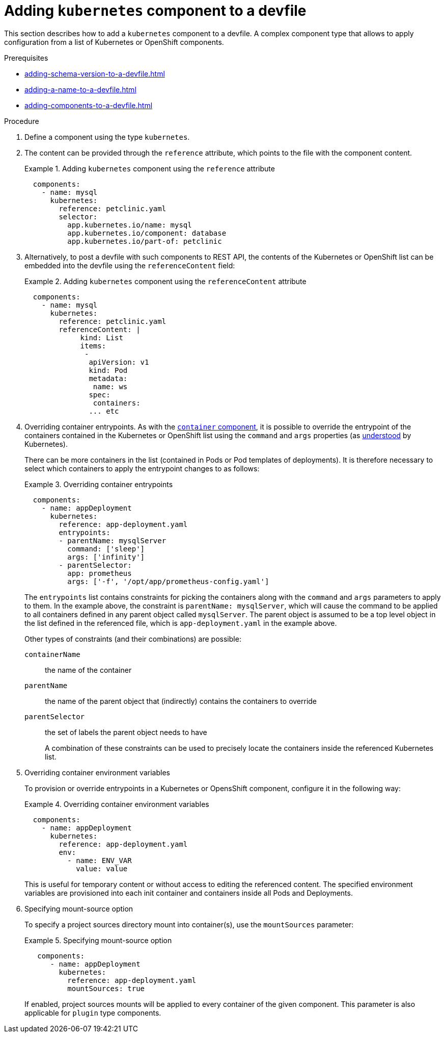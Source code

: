 [id="proc_adding-kubernetes-component-to-a-devfile_{context}"]
= Adding `kubernetes` component to a devfile

[role="_abstract"]
This section describes how to add a `kubernetes` component to a devfile. A complex component type that allows to apply configuration from a list of Kubernetes or OpenShift components.

.Prerequisites

* xref:adding-schema-version-to-a-devfile.adoc[]
* xref:adding-a-name-to-a-devfile.adoc[]
* xref:adding-components-to-a-devfile.adoc[]

.Procedure

. Define a component using the type `kubernetes`.

. The content can be provided through the `reference` attribute, which points to the file with the component content.
+
.Adding `kubernetes` component using the `reference` attribute
====
[source,yaml]
----
  components:
    - name: mysql
      kubernetes:
        reference: petclinic.yaml
        selector:
          app.kubernetes.io/name: mysql
          app.kubernetes.io/component: database
          app.kubernetes.io/part-of: petclinic
----
====

. Alternatively, to post a devfile with such components to REST API, the contents of the Kubernetes or OpenShift list can be embedded into the devfile using the `referenceContent` field:
+
.Adding `kubernetes` component using the `referenceContent` attribute
====
[source,yaml]
----
  components:
    - name: mysql
      kubernetes:
        reference: petclinic.yaml
        referenceContent: |
             kind: List
             items:
              -
               apiVersion: v1
               kind: Pod
               metadata:
                name: ws
               spec:
                containers:
               ... etc
----
====

. Overriding container entrypoints. As with the xref:proc_adding-container-component-to-a-devfile_{context}[`container` component], it is possible to override the entrypoint of the containers contained in the Kubernetes or OpenShift list using the `command` and `args` properties (as link:https://kubernetes.io/docs/tasks/inject-data-application/define-command-argument-container/#notes[understood] by Kubernetes).
+
There can be more containers in the list (contained in Pods or Pod templates of deployments). It is therefore necessary to select which containers to apply the entrypoint changes to as follows:
+
.Overriding container entrypoints
====
[source,yaml]
----
  components:
    - name: appDeployment
      kubernetes:
        reference: app-deployment.yaml
        entrypoints:
        - parentName: mysqlServer
          command: ['sleep']
          args: ['infinity']
        - parentSelector:
          app: prometheus
          args: ['-f', '/opt/app/prometheus-config.yaml']
----
====
+
The `entrypoints` list contains constraints for picking the containers along with the `command` and `args` parameters to apply to them. In the example above, the constraint is `parentName: mysqlServer`, which will cause the command to be applied to all containers defined in any parent object called `mysqlServer`. The parent object is assumed to be a top level object in the list defined in the referenced file, which is `app-deployment.yaml` in the example above.
+
Other types of constraints (and their combinations) are possible:
+
`containerName`:: the name of the container
`parentName`:: the name of the parent object that (indirectly) contains the containers to override
`parentSelector`:: the set of labels the parent object needs to have
+
A combination of these constraints can be used to precisely locate the containers inside the referenced Kubernetes list.

. Overriding container environment variables
+
To provision or override entrypoints in a Kubernetes or OpensShift component, configure it in the following way:
+
.Overriding container environment variables
====
[source,yaml]
----
  components:
    - name: appDeployment
      kubernetes:
        reference: app-deployment.yaml
        env:
          - name: ENV_VAR
            value: value
----
====
+
This is useful for temporary content or without access to editing the referenced content. The specified environment variables are provisioned into each init container and containers inside all Pods and Deployments.

. Specifying mount-source option
+
To specify a project sources directory mount into container(s), use the `mountSources` parameter:
+
.Specifying mount-source option
====
[source,yaml]
----
   components:
      - name: appDeployment
        kubernetes:
          reference: app-deployment.yaml
          mountSources: true
----
====
+
If enabled, project sources mounts will be applied to every container of the given component.
This parameter is also applicable for `plugin` type components.
